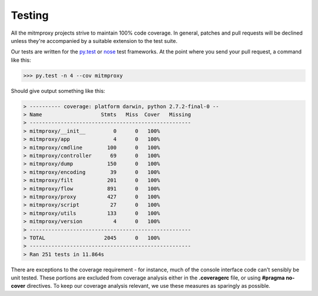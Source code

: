 .. _testing:

Testing
=======

All the mitmproxy projects strive to maintain 100% code coverage. In general,
patches and pull requests will be declined unless they're accompanied by a
suitable extension to the test suite.

Our tests are written for the `py.test`_ or nose_ test frameworks.
At the point where you send your pull request, a command like this:

>>> py.test -n 4 --cov mitmproxy

Should give output something like this:

.. code-block:: none

    > ---------- coverage: platform darwin, python 2.7.2-final-0 --
    > Name                   Stmts   Miss  Cover   Missing
    > ----------------------------------------------------
    > mitmproxy/__init__         0      0   100%
    > mitmproxy/app              4      0   100%
    > mitmproxy/cmdline        100      0   100%
    > mitmproxy/controller      69      0   100%
    > mitmproxy/dump           150      0   100%
    > mitmproxy/encoding        39      0   100%
    > mitmproxy/filt           201      0   100%
    > mitmproxy/flow           891      0   100%
    > mitmproxy/proxy          427      0   100%
    > mitmproxy/script          27      0   100%
    > mitmproxy/utils          133      0   100%
    > mitmproxy/version          4      0   100%
    > ----------------------------------------------------
    > TOTAL                   2045      0   100%
    > ----------------------------------------------------
    > Ran 251 tests in 11.864s


There are exceptions to the coverage requirement - for instance, much of the
console interface code can't sensibly be unit tested. These portions are
excluded from coverage analysis either in the **.coveragerc** file, or using
**#pragma no-cover** directives. To keep our coverage analysis relevant, we use
these measures as sparingly as possible.

.. _nose: https://nose.readthedocs.org/en/latest/
.. _py.test: https://pytest.org/
